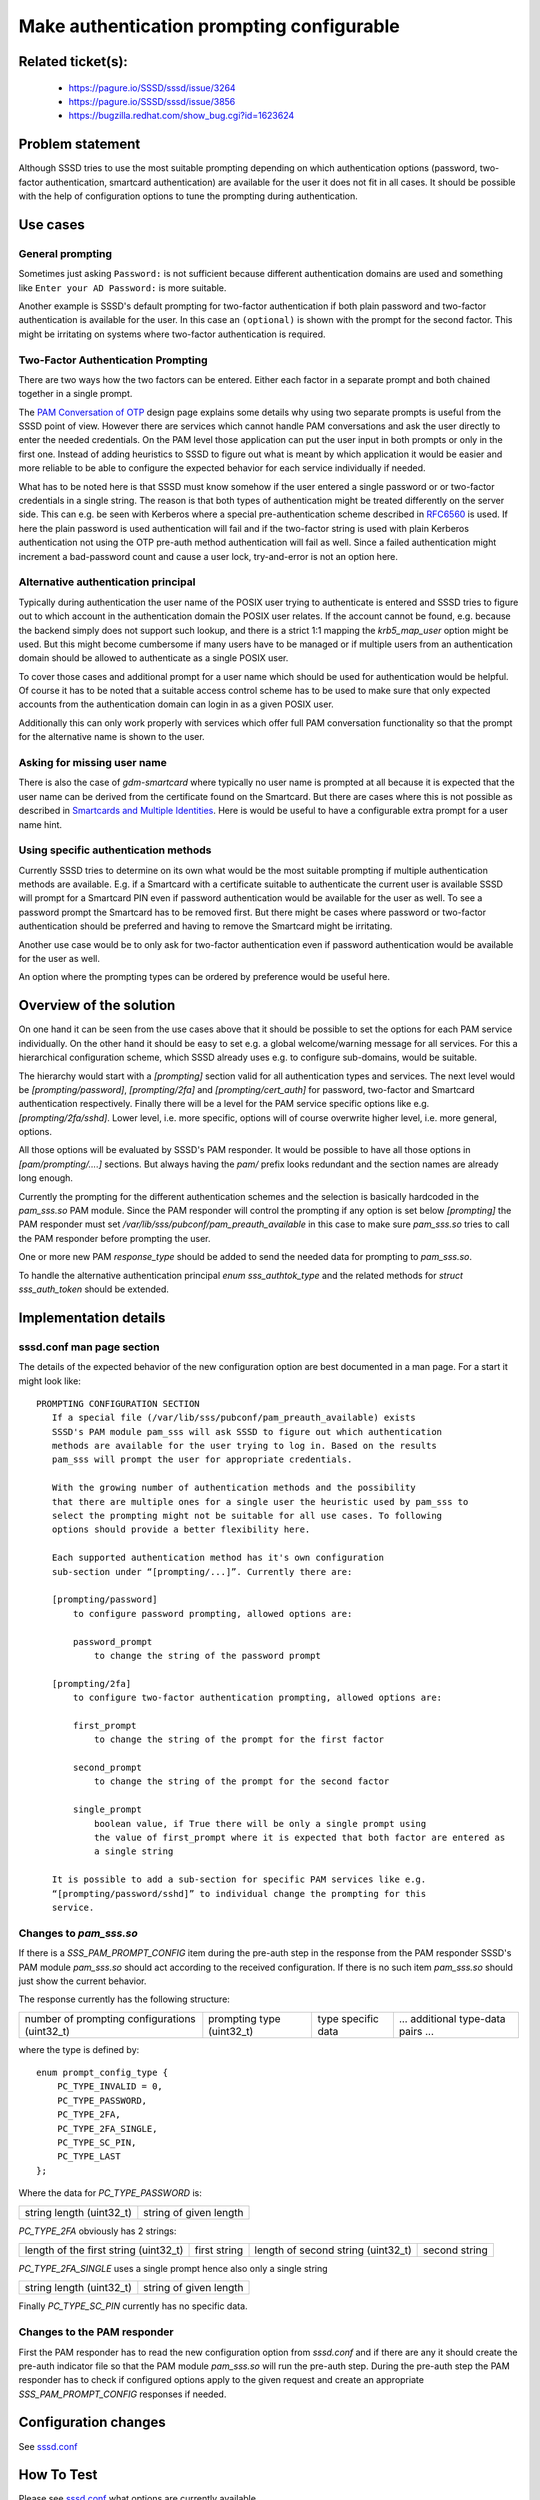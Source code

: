 Make authentication prompting configurable
==========================================

Related ticket(s):
------------------
    - https://pagure.io/SSSD/sssd/issue/3264
    - https://pagure.io/SSSD/sssd/issue/3856
    - https://bugzilla.redhat.com/show_bug.cgi?id=1623624

Problem statement
-----------------
Although SSSD tries to use the most suitable prompting depending on which
authentication options (password, two-factor authentication, smartcard
authentication) are available for the user it does not fit in all cases.  It
should be possible with the help of configuration options to tune the prompting
during authentication.

Use cases
---------
General prompting
^^^^^^^^^^^^^^^^^
Sometimes just asking ``Password:`` is not sufficient because different
authentication domains are used and something like ``Enter your AD Password:``
is more suitable.

Another example is SSSD's default prompting for two-factor authentication if
both plain password and two-factor authentication is available for the user. In
this case an ``(optional)`` is shown with the prompt for the second factor.
This might be irritating on systems where two-factor authentication is
required.

Two-Factor Authentication Prompting
^^^^^^^^^^^^^^^^^^^^^^^^^^^^^^^^^^^
There are two ways how the two factors can be entered. Either each factor in a
separate prompt and both chained together in a single prompt.

The `PAM Conversation of OTP`_ design page explains some details why using two
separate prompts is useful from the SSSD point of view. However there are
services which cannot handle PAM conversations and ask the user directly to
enter the needed credentials. On the PAM level those application can put the
user input in both prompts or only in the first one. Instead of adding
heuristics to SSSD to figure out what is meant by which application it would be
easier and more reliable to be able to configure the expected behavior for each
service individually if needed.

.. _PAM Conversation of OTP: https://docs.pagure.org/SSSD.sssd/design_pages/pam_conversation_for_otp.html

What has to be noted here is that SSSD must know somehow if the user entered a
single password or or two-factor credentials in a single string. The reason is
that both types of authentication might be treated differently on the server
side. This can e.g. be seen with Kerberos where a special pre-authentication
scheme described in `RFC6560`_ is used. If here the plain password is used
authentication will fail and if the two-factor string is used with plain
Kerberos authentication not using the OTP pre-auth method authentication will
fail as well. Since a failed authentication might increment a bad-password
count and cause a user lock, try-and-error is not an option here.

.. _RFC6560: https://tools.ietf.org/html/rfc6560.html

Alternative authentication principal
^^^^^^^^^^^^^^^^^^^^^^^^^^^^^^^^^^^^
Typically during authentication the user name of the POSIX user trying to
authenticate is entered and SSSD tries to figure out to which account in the
authentication domain the POSIX user relates. If the account cannot be found,
e.g. because the backend simply does not support such lookup, and there is a
strict 1:1 mapping the `krb5_map_user` option might be used. But this might
become cumbersome if many users have to be managed or if multiple users from an
authentication domain should be allowed to authenticate as a single POSIX user.

To cover those cases and additional prompt for a user name which should be used
for authentication would be helpful. Of course it has to be noted that a
suitable access control scheme has to be used to make sure that only expected
accounts from the authentication domain can login in as a given POSIX user.

Additionally this can only work properly with services which offer full PAM
conversation functionality so that the prompt for the alternative name is shown
to the user.

Asking for missing user name
^^^^^^^^^^^^^^^^^^^^^^^^^^^^
There is also the case of `gdm-smartcard` where typically no user name is
prompted at all because it is expected that the user name can be derived from
the certificate found on the Smartcard. But there are cases where this is not
possible as described in `Smartcards and Multiple Identities`_. Here is would
be useful to have a configurable extra prompt for a user name hint.

.. _Smartcards and Multiple Identities: https://docs.pagure.org/SSSD.sssd/design_pages/smartcards_and_multiple_identities.html

Using specific authentication methods
^^^^^^^^^^^^^^^^^^^^^^^^^^^^^^^^^^^^^
Currently SSSD tries to determine on its own what would be the most suitable
prompting if multiple authentication methods are available. E.g. if a Smartcard
with a certificate suitable to authenticate the current user is available SSSD
will prompt for a Smartcard PIN even if password authentication would be
available for the user as well. To see a password prompt the Smartcard has to
be removed first. But there might be cases where password or two-factor
authentication should be preferred and having to remove the Smartcard might be
irritating.

Another use case would be to only ask for two-factor authentication even if
password authentication would be available for the user as well.

An option where the prompting types can be ordered by preference would be
useful here.

Overview of the solution
------------------------
On one hand it can be seen from the use cases above that it should be possible
to set the options for each PAM service individually. On the other hand it
should be easy to set e.g. a global welcome/warning message for all services.
For this a hierarchical configuration scheme, which SSSD already uses e.g. to
configure sub-domains, would be suitable.

The hierarchy would start with a `[prompting]` section valid for all
authentication types and services. The next level would be
`[prompting/password]`, `[prompting/2fa]` and `[prompting/cert_auth]` for
password, two-factor and Smartcard authentication respectively. Finally there
will be a level for the PAM service specific options like e.g.
`[prompting/2fa/sshd]`. Lower level, i.e. more specific, options will of course
overwrite higher level, i.e. more general, options.

All those options will be evaluated by SSSD's PAM responder. It would be
possible to have all those options in `[pam/prompting/....]` sections. But
always having the `pam/` prefix looks redundant and the section names are
already long enough.

Currently the prompting for the different authentication schemes and the
selection is basically hardcoded in the `pam_sss.so` PAM module. Since the PAM
responder will control the prompting if any option is set below `[prompting]`
the PAM responder must set `/var/lib/sss/pubconf/pam_preauth_available` in this
case to make sure `pam_sss.so` tries to call the PAM responder before prompting
the user.

One or more new PAM `response_type` should be added to send the needed data for
prompting to `pam_sss.so`.

To handle the alternative authentication principal `enum sss_authtok_type` and
the related methods for `struct sss_auth_token` should be extended.

Implementation details
----------------------

_`sssd.conf` man page section
^^^^^^^^^^^^^^^^^^^^^^^^^^^^^

The details of the expected behavior of the new configuration option are best
documented in a man page. For a start it might look like::

    PROMPTING CONFIGURATION SECTION
       If a special file (/var/lib/sss/pubconf/pam_preauth_available) exists
       SSSD's PAM module pam_sss will ask SSSD to figure out which authentication
       methods are available for the user trying to log in. Based on the results
       pam_sss will prompt the user for appropriate credentials.

       With the growing number of authentication methods and the possibility
       that there are multiple ones for a single user the heuristic used by pam_sss to
       select the prompting might not be suitable for all use cases. To following
       options should provide a better flexibility here.

       Each supported authentication method has it's own configuration
       sub-section under “[prompting/...]”. Currently there are:

       [prompting/password]
           to configure password prompting, allowed options are:

           password_prompt
               to change the string of the password prompt

       [prompting/2fa]
           to configure two-factor authentication prompting, allowed options are:

           first_prompt
               to change the string of the prompt for the first factor

           second_prompt
               to change the string of the prompt for the second factor

           single_prompt
               boolean value, if True there will be only a single prompt using
               the value of first_prompt where it is expected that both factor are entered as
               a single string

       It is possible to add a sub-section for specific PAM services like e.g.
       “[prompting/password/sshd]” to individual change the prompting for this
       service.

Changes to `pam_sss.so`
^^^^^^^^^^^^^^^^^^^^^^^
If there is a `SSS_PAM_PROMPT_CONFIG` item during the pre-auth step in the
response from the PAM responder SSSD's PAM module `pam_sss.so` should act
according to the received configuration. If there is no such item `pam_sss.so`
should just show the current behavior.

The response currently has the following structure:

+-----------------------------------------------+---------------------------+--------------------+-----------------------------------+
| number of prompting configurations (uint32_t) | prompting type (uint32_t) | type specific data | ... additional type-data pairs ...|
+-----------------------------------------------+---------------------------+--------------------+-----------------------------------+

where the type is defined by::

    enum prompt_config_type {
        PC_TYPE_INVALID = 0,
        PC_TYPE_PASSWORD,
        PC_TYPE_2FA,
        PC_TYPE_2FA_SINGLE,
        PC_TYPE_SC_PIN,
        PC_TYPE_LAST
    };

Where the data for `PC_TYPE_PASSWORD` is:

+--------------------------+------------------------+
| string length (uint32_t) | string of given length |
+--------------------------+------------------------+

`PC_TYPE_2FA` obviously has 2 strings:

+---------------------------------------+--------------+------------------------------------+---------------+
| length of the first string (uint32_t) | first string | length of second string (uint32_t) | second string |
+---------------------------------------+--------------+------------------------------------+---------------+

`PC_TYPE_2FA_SINGLE` uses a single prompt hence also only a single string

+--------------------------+------------------------+
| string length (uint32_t) | string of given length |
+--------------------------+------------------------+

Finally `PC_TYPE_SC_PIN` currently has no specific data.

Changes to the PAM responder
^^^^^^^^^^^^^^^^^^^^^^^^^^^^
First the PAM responder has to read the new configuration option from
`sssd.conf` and if there are any it should create the pre-auth indicator file
so that the PAM module `pam_sss.so` will run the pre-auth step.  During the
pre-auth step the PAM responder has to check if configured options apply to the
given request and create an appropriate `SSS_PAM_PROMPT_CONFIG` responses if
needed.

Configuration changes
---------------------
See sssd.conf_

How To Test
-----------
Please see sssd.conf_ what options are currently available.

In general testing can start with changing the password prompt for all services by adding::

    [prompting/password]
    password_prompt = My Password Prompt

If now `su` is called as non-root user for an SSSD user::

    $ su sssd_user
    My Password Prompt

    $ su - sssd_user
    My Password Prompt

Next step can be to add a specific prompt for `su-l`::

    [prompting/password/su-l]
    password_prompt = My su-l Prompt

and now calling `su` should show::

    $ su sssd_user
    My Password Prompt

    $ su - sssd_user
    My su-l Prompt

If a FreeIPA setup with users configured for 2-Factor Authentication you can
use `first_prompt` and `second_prompt` in the `[prompting/2fa]` section to
change the 2FA prompting strings for all services. With::

    [prompting/2fa/my_service]
    single_prompt = True
    first_prompt = Please enter password + OTP token value

you can enable single 2FA prompting for the PAM service `my_service` where only
one prompt will be show where the long term password and the one-time password
have to be entered in a single string.

How To Debug
------------
Setting `debug_level` in the `[pam]` section of `sssd.conf` to a sufficiently
high value will show error and debugging information for the processing of the
prompting option.

If you compile `pam_sss.so` with `-DPAM_DEBUG` in the C-compiler flags the PAM
module will write some debug information to `/var/run/pam-debug.log` (or a
similar file depending on the platform). Since this is typically not the case
using `gdb` might help to identify issues in processing the prompting
configuration. Suitable break points are `pc_list_from_response()` where the
response form the PAM responder is translated and `prompt_by_config()` where
the right prompting based on the received configuration is selected.

Authors
-------
Sumit Bose <sbose@redhat.com>
